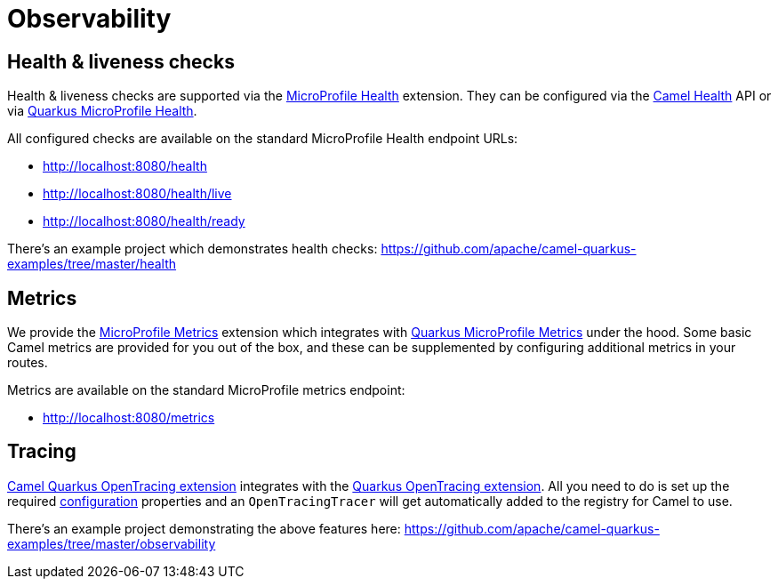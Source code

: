 = Observability

== Health & liveness checks

Health & liveness checks are supported via the
xref:reference/extensions/microprofile-health.adoc[MicroProfile Health] extension. They can be configured via the
xref:latest@manual:health-check.adoc[Camel Health] API or via
https://quarkus.io/guides/microprofile-health[Quarkus MicroProfile Health].

All configured checks are available on the standard MicroProfile Health endpoint URLs:

* http://localhost:8080/health
* http://localhost:8080/health/live
* http://localhost:8080/health/ready

There's an example project which demonstrates health checks: https://github.com/apache/camel-quarkus-examples/tree/master/health

== Metrics

We provide the xref:reference/extensions/microprofile-metrics.adoc[MicroProfile Metrics] extension which integrates with
https://quarkus.io/guides/microprofile-metrics[Quarkus MicroProfile Metrics] under the hood. Some basic Camel metrics
are provided for you out of the box, and these can be supplemented by configuring additional metrics in your routes.

Metrics are available on the standard MicroProfile metrics endpoint:

* http://localhost:8080/metrics

== Tracing

xref:reference/extensions/opentracing.adoc[Camel Quarkus OpenTracing extension] integrates with the
https://quarkus.io/guides/opentracing[Quarkus OpenTracing extension]. All you need to do is set up the required
https://quarkus.io/guides/opentracing#create-the-configuration[configuration] properties and an `OpenTracingTracer`
will get automatically added to the registry for Camel to use.

There's an example project demonstrating the above features here:
https://github.com/apache/camel-quarkus-examples/tree/master/observability
